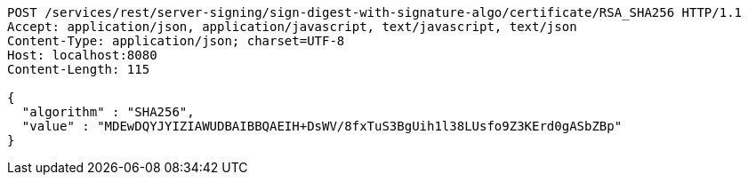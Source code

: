 [source,http,options="nowrap"]
----
POST /services/rest/server-signing/sign-digest-with-signature-algo/certificate/RSA_SHA256 HTTP/1.1
Accept: application/json, application/javascript, text/javascript, text/json
Content-Type: application/json; charset=UTF-8
Host: localhost:8080
Content-Length: 115

{
  "algorithm" : "SHA256",
  "value" : "MDEwDQYJYIZIAWUDBAIBBQAEIH+DsWV/8fxTuS3BgUih1l38LUsfo9Z3KErd0gASbZBp"
}
----
